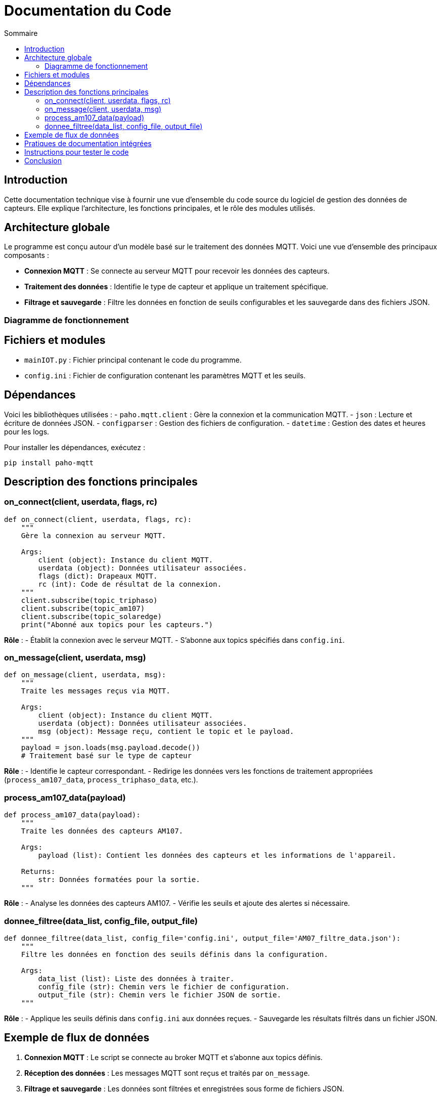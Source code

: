 = Documentation du Code
:toc:
:toc-title: Sommaire

:Version: 1.0
:Auteur: [Votre Nom]
:Date: [Date de rédaction]

== Introduction  

Cette documentation technique vise à fournir une vue d’ensemble du code source du logiciel de gestion des données de capteurs. Elle explique l'architecture, les fonctions principales, et le rôle des modules utilisés.

== Architecture globale  

Le programme est conçu autour d’un modèle basé sur le traitement des données MQTT. Voici une vue d’ensemble des principaux composants :  

- **Connexion MQTT** : Se connecte au serveur MQTT pour recevoir les données des capteurs.  
- **Traitement des données** : Identifie le type de capteur et applique un traitement spécifique.  
- **Filtrage et sauvegarde** : Filtre les données en fonction de seuils configurables et les sauvegarde dans des fichiers JSON.  

=== Diagramme de fonctionnement  
[diagramme ou explication simplifiée]  

== Fichiers et modules  

- `mainIOT.py` : Fichier principal contenant le code du programme.  
- `config.ini` : Fichier de configuration contenant les paramètres MQTT et les seuils.  

== Dépendances  

Voici les bibliothèques utilisées :  
- `paho.mqtt.client` : Gère la connexion et la communication MQTT.  
- `json` : Lecture et écriture de données JSON.  
- `configparser` : Gestion des fichiers de configuration.  
- `datetime` : Gestion des dates et heures pour les logs.  

Pour installer les dépendances, exécutez :  
[source,bash]
----
pip install paho-mqtt
----

== Description des fonctions principales  

=== on_connect(client, userdata, flags, rc)  
[source,python]
----
def on_connect(client, userdata, flags, rc):
    """
    Gère la connexion au serveur MQTT.
    
    Args:
        client (object): Instance du client MQTT.
        userdata (object): Données utilisateur associées.
        flags (dict): Drapeaux MQTT.
        rc (int): Code de résultat de la connexion.
    """
    client.subscribe(topic_triphaso)
    client.subscribe(topic_am107)
    client.subscribe(topic_solaredge)
    print("Abonné aux topics pour les capteurs.")
----
**Rôle** :  
- Établit la connexion avec le serveur MQTT.  
- S’abonne aux topics spécifiés dans `config.ini`.  

=== on_message(client, userdata, msg)  
[source,python]
----
def on_message(client, userdata, msg):
    """
    Traite les messages reçus via MQTT.
    
    Args:
        client (object): Instance du client MQTT.
        userdata (object): Données utilisateur associées.
        msg (object): Message reçu, contient le topic et le payload.
    """
    payload = json.loads(msg.payload.decode())
    # Traitement basé sur le type de capteur
----
**Rôle** :  
- Identifie le capteur correspondant.  
- Redirige les données vers les fonctions de traitement appropriées (`process_am107_data`, `process_triphaso_data`, etc.).  

=== process_am107_data(payload)  
[source,python]
----
def process_am107_data(payload):
    """
    Traite les données des capteurs AM107.

    Args:
        payload (list): Contient les données des capteurs et les informations de l'appareil.

    Returns:
        str: Données formatées pour la sortie.
    """
----
**Rôle** :  
- Analyse les données des capteurs AM107.  
- Vérifie les seuils et ajoute des alertes si nécessaire.  

=== donnee_filtree(data_list, config_file, output_file)  
[source,python]
----
def donnee_filtree(data_list, config_file='config.ini', output_file='AM07_filtre_data.json'):
    """
    Filtre les données en fonction des seuils définis dans la configuration.

    Args:
        data_list (list): Liste des données à traiter.
        config_file (str): Chemin vers le fichier de configuration.
        output_file (str): Chemin vers le fichier JSON de sortie.
    """
----
**Rôle** :  
- Applique les seuils définis dans `config.ini` aux données reçues.  
- Sauvegarde les résultats filtrés dans un fichier JSON.  

== Exemple de flux de données  

1. **Connexion MQTT** : Le script se connecte au broker MQTT et s’abonne aux topics définis.  
2. **Réception des données** : Les messages MQTT sont reçus et traités par `on_message`.  
3. **Filtrage et sauvegarde** : Les données sont filtrées et enregistrées sous forme de fichiers JSON.  

== Pratiques de documentation intégrées  

Le code contient des docstrings pour les fonctions clés. Ces docstrings suivent les conventions Python et peuvent être utilisées avec des outils comme Sphinx pour générer une documentation HTML.  

== Instructions pour tester le code  

1. **Configurer MQTT** : Vérifiez que `config.ini` contient les bonnes informations pour le broker et les topics.  
2. **Exécuter le script** :  
   ```bash
   python3 mainIOT.py
3. **Vérifier les fichiers de sortie** : Consultez les fichiers JSON et les logs pour vous assurer du bon fonctionnement.

== Conclusion

Cette documentation fournit une vue d’ensemble du code, de son fonctionnement et de ses principales fonctions. Elle peut être utilisée comme point de départ pour les développeurs souhaitant contribuer ou maintenir le projet.

